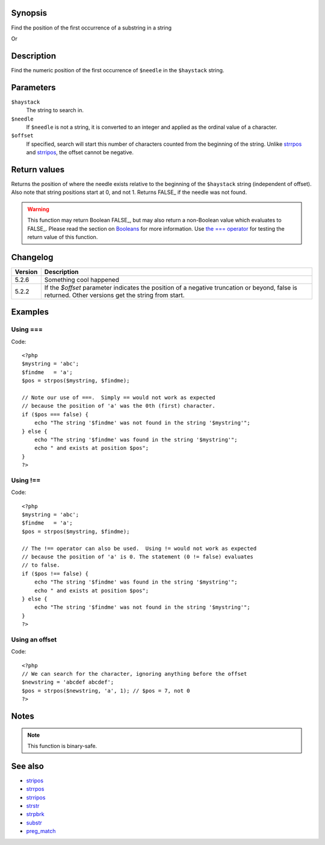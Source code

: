 Synopsis
========

Find the position of the first occurrence of a substring in a string

.. py:function:: int strpos(string $heystack, mixed $needle, [, mixed $offset=0])

Or

.. function:: strpos(string haystack, mixed value, [, integer offset=0])

   :param haystack: String being searched
   :param needle: String being searched for
   :param offset: Search offset from beginning of string
   :type haystack: string
   :type value: mixed
   :type offset: integer
   :rtype: Position of needle

Description
===========

Find the numeric position of the first occurrence of ``$needle`` in the ``$haystack`` string.


Parameters
==========

``$haystack``
    The string to search in.
``$needle``
    If ``$needle`` is not a string, it is converted to an integer and applied as the ordinal value of a character.
``$offset``
    If specified, search will start this number of characters counted from the beginning of the string. Unlike `<strrpos>`_ and `<strripos>`_, the offset cannot be negative.


Return values
=============

Returns the position of where the needle exists relative to the beginning of the ``$haystack`` string (independent of offset). Also note that string positions start at 0, and not 1.
Returns FALSE_ if the needle was not found.

.. warning:: This function may return Boolean FALSE_, but may also return a non-Boolean value which evaluates to FALSE_. Please read the section on `Booleans`__ for more information. Use `the === operator`__ for testing the return value of this function.

__ language.types.boolean
__ language.operators.comparison

Changelog
=========

================  ============================================================
Version           Description
================  ============================================================
5.2.6             Something cool happened
5.2.2             If the `$offset` parameter indicates the position of a negative truncation or beyond, false is returned. Other versions get the string from start.
================  ============================================================

Examples
========

Using ===
---------
Code::

    <?php
    $mystring = 'abc';
    $findme   = 'a';
    $pos = strpos($mystring, $findme);

    // Note our use of ===.  Simply == would not work as expected
    // because the position of 'a' was the 0th (first) character.
    if ($pos === false) {
        echo "The string '$findme' was not found in the string '$mystring'";
    } else {
        echo "The string '$findme' was found in the string '$mystring'";
        echo " and exists at position $pos";
    }
    ?>


Using !==
---------
Code::

    <?php
    $mystring = 'abc';
    $findme   = 'a';
    $pos = strpos($mystring, $findme);

    // The !== operator can also be used.  Using != would not work as expected
    // because the position of 'a' is 0. The statement (0 != false) evaluates
    // to false.
    if ($pos !== false) {
        echo "The string '$findme' was found in the string '$mystring'";
        echo " and exists at position $pos";
    } else {
        echo "The string '$findme' was not found in the string '$mystring'";
    }
    ?>

Using an offset
---------------
Code::

    <?php
    // We can search for the character, ignoring anything before the offset
    $newstring = 'abcdef abcdef';
    $pos = strpos($newstring, 'a', 1); // $pos = 7, not 0
    ?>


Notes
=====

.. note:: This function is binary-safe.


See also
=========
- `<stripos>`_
- `<strrpos>`_
- `<strripos>`_
- `<strstr>`_
- `<strpbrk>`_
- `<substr>`_
- `<preg_match>`_

